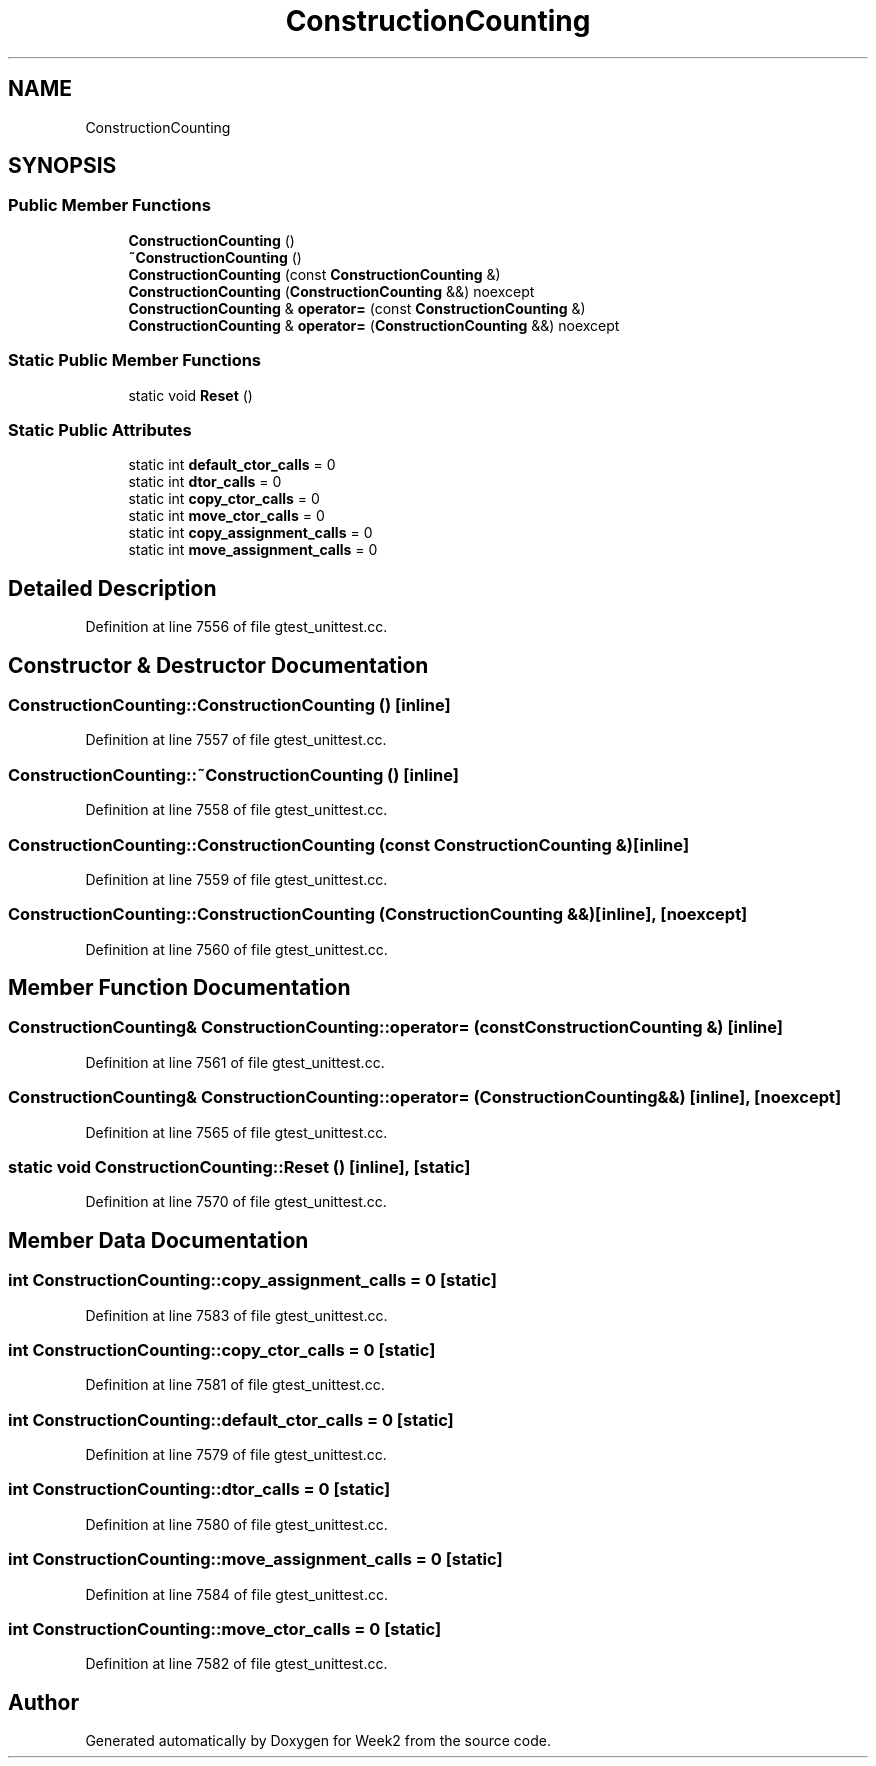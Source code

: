 .TH "ConstructionCounting" 3 "Tue Sep 12 2023" "Week2" \" -*- nroff -*-
.ad l
.nh
.SH NAME
ConstructionCounting
.SH SYNOPSIS
.br
.PP
.SS "Public Member Functions"

.in +1c
.ti -1c
.RI "\fBConstructionCounting\fP ()"
.br
.ti -1c
.RI "\fB~ConstructionCounting\fP ()"
.br
.ti -1c
.RI "\fBConstructionCounting\fP (const \fBConstructionCounting\fP &)"
.br
.ti -1c
.RI "\fBConstructionCounting\fP (\fBConstructionCounting\fP &&) noexcept"
.br
.ti -1c
.RI "\fBConstructionCounting\fP & \fBoperator=\fP (const \fBConstructionCounting\fP &)"
.br
.ti -1c
.RI "\fBConstructionCounting\fP & \fBoperator=\fP (\fBConstructionCounting\fP &&) noexcept"
.br
.in -1c
.SS "Static Public Member Functions"

.in +1c
.ti -1c
.RI "static void \fBReset\fP ()"
.br
.in -1c
.SS "Static Public Attributes"

.in +1c
.ti -1c
.RI "static int \fBdefault_ctor_calls\fP = 0"
.br
.ti -1c
.RI "static int \fBdtor_calls\fP = 0"
.br
.ti -1c
.RI "static int \fBcopy_ctor_calls\fP = 0"
.br
.ti -1c
.RI "static int \fBmove_ctor_calls\fP = 0"
.br
.ti -1c
.RI "static int \fBcopy_assignment_calls\fP = 0"
.br
.ti -1c
.RI "static int \fBmove_assignment_calls\fP = 0"
.br
.in -1c
.SH "Detailed Description"
.PP 
Definition at line 7556 of file gtest_unittest\&.cc\&.
.SH "Constructor & Destructor Documentation"
.PP 
.SS "ConstructionCounting::ConstructionCounting ()\fC [inline]\fP"

.PP
Definition at line 7557 of file gtest_unittest\&.cc\&.
.SS "ConstructionCounting::~ConstructionCounting ()\fC [inline]\fP"

.PP
Definition at line 7558 of file gtest_unittest\&.cc\&.
.SS "ConstructionCounting::ConstructionCounting (const \fBConstructionCounting\fP &)\fC [inline]\fP"

.PP
Definition at line 7559 of file gtest_unittest\&.cc\&.
.SS "ConstructionCounting::ConstructionCounting (\fBConstructionCounting\fP &&)\fC [inline]\fP, \fC [noexcept]\fP"

.PP
Definition at line 7560 of file gtest_unittest\&.cc\&.
.SH "Member Function Documentation"
.PP 
.SS "\fBConstructionCounting\fP& ConstructionCounting::operator= (const \fBConstructionCounting\fP &)\fC [inline]\fP"

.PP
Definition at line 7561 of file gtest_unittest\&.cc\&.
.SS "\fBConstructionCounting\fP& ConstructionCounting::operator= (\fBConstructionCounting\fP &&)\fC [inline]\fP, \fC [noexcept]\fP"

.PP
Definition at line 7565 of file gtest_unittest\&.cc\&.
.SS "static void ConstructionCounting::Reset ()\fC [inline]\fP, \fC [static]\fP"

.PP
Definition at line 7570 of file gtest_unittest\&.cc\&.
.SH "Member Data Documentation"
.PP 
.SS "int ConstructionCounting::copy_assignment_calls = 0\fC [static]\fP"

.PP
Definition at line 7583 of file gtest_unittest\&.cc\&.
.SS "int ConstructionCounting::copy_ctor_calls = 0\fC [static]\fP"

.PP
Definition at line 7581 of file gtest_unittest\&.cc\&.
.SS "int ConstructionCounting::default_ctor_calls = 0\fC [static]\fP"

.PP
Definition at line 7579 of file gtest_unittest\&.cc\&.
.SS "int ConstructionCounting::dtor_calls = 0\fC [static]\fP"

.PP
Definition at line 7580 of file gtest_unittest\&.cc\&.
.SS "int ConstructionCounting::move_assignment_calls = 0\fC [static]\fP"

.PP
Definition at line 7584 of file gtest_unittest\&.cc\&.
.SS "int ConstructionCounting::move_ctor_calls = 0\fC [static]\fP"

.PP
Definition at line 7582 of file gtest_unittest\&.cc\&.

.SH "Author"
.PP 
Generated automatically by Doxygen for Week2 from the source code\&.
